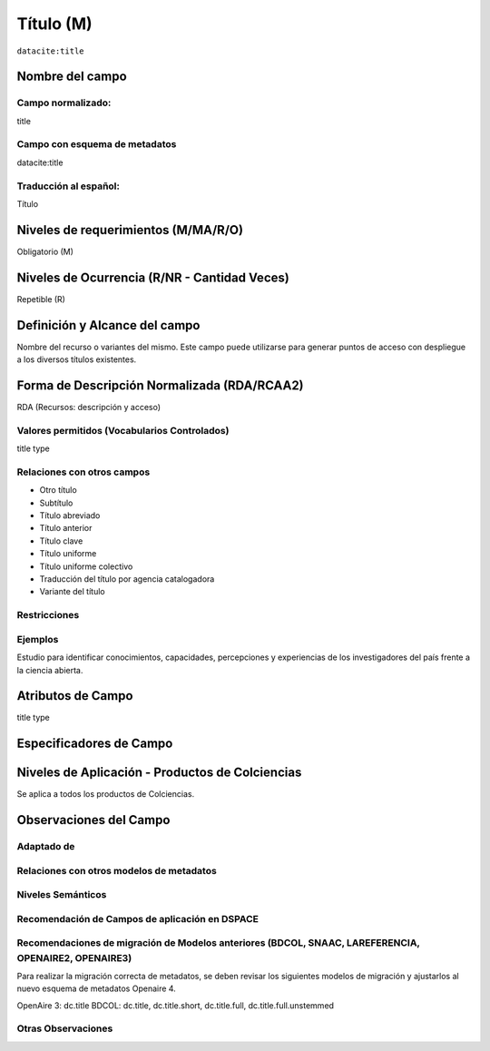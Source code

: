.. _dci:title:

.. _dci:title_title:

Título (M)
==========

``datacite:title``

Nombre del campo
----------------

Campo normalizado:
~~~~~~~~~~~~~~~~~~
title

Campo con esquema de metadatos
~~~~~~~~~~~~~~~~~~~~~~~~~~~~~~
datacite:title

Traducción al español:
~~~~~~~~~~~~~~~~~~~~~~
Título

Niveles de requerimientos (M/MA/R/O)
------------------------------------
Obligatorio (M)

Niveles de Ocurrencia (R/NR - Cantidad Veces)
---------------------------------------------
Repetible (R)

Definición y Alcance del campo
------------------------------
Nombre del recurso o variantes del mismo. Este campo puede utilizarse para generar puntos de acceso con despliegue a los diversos títulos existentes.

Forma de Descripción Normalizada (RDA/RCAA2)
-----------------------------------------------
RDA (Recursos: descripción y acceso)

Valores permitidos (Vocabularios Controlados)
~~~~~~~~~~~~~~~~~~~~~~~~~~~~~~~~~~~~~~~~~~~~~
title type

Relaciones con otros campos
~~~~~~~~~~~~~~~~~~~~~~~~~~~
- Otro título
- Subtítulo      	
- Título abreviado
- Título anterior
- Título clave
- Título uniforme
- Título uniforme colectivo
- Traducción del título por agencia catalogadora
- Variante del título

Restricciones
~~~~~~~~~~~~~

Ejemplos
~~~~~~~~
Estudio para identificar conocimientos, capacidades, percepciones y experiencias de los investigadores del país frente a la ciencia abierta.

.. code-block:: xml
   :linenos:

    <datacite:title xml:lang="en-US">
      Estudio para identificar conocimientos, capacidades, percepciones y experiencias de los investigadores del país frente a la ciencia abierta
    </datacite:title>
    <datacite:title xml:lang="en-US" titleType="Subtitle">A survey</datacite:title>

.. _DataCite MetadataKernel: http://schema.datacite.org/meta/kernel-4.1/

Atributos de Campo
------------------
title type

Especificadores de Campo
------------------------

Niveles de Aplicación - Productos de Colciencias
------------------------------------------------
Se aplica a todos los productos de Colciencias.

Observaciones del Campo
-----------------------

Adaptado de
~~~~~~~~~~~

Relaciones con otros modelos de metadatos
~~~~~~~~~~~~~~~~~~~~~~~~~~~~~~~~~~~~~~~~~

Niveles Semánticos
~~~~~~~~~~~~~~~~~~

Recomendación de Campos de aplicación en DSPACE
~~~~~~~~~~~~~~~~~~~~~~~~~~~~~~~~~~~~~~~~~~~~~~~

Recomendaciones de migración de Modelos anteriores (BDCOL, SNAAC, LAREFERENCIA, OPENAIRE2, OPENAIRE3)
~~~~~~~~~~~~~~~~~~~~~~~~~~~~~~~~~~~~~~~~~~~~~~~~~~~~~~~~~~~~~~~~~~~~~~~~~~~~~~~~~~~~~~~~~~~~~~~~~~~~~
Para realizar la migración correcta de metadatos, se deben revisar los siguientes modelos de migración y ajustarlos al nuevo esquema de metadatos Openaire 4. 

OpenAire 3: dc.title
BDCOL: dc.title, dc.title.short, dc.title.full, dc.title.full.unstemmed

Otras Observaciones
~~~~~~~~~~~~~~~~~~~

.. _DataCite MetadataKernel: http://schema.datacite.org/meta/kernel-4.1/